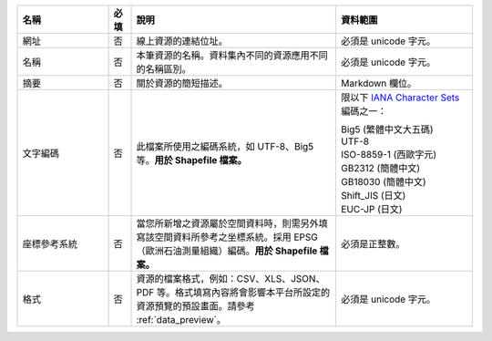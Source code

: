 .. list-table::
   :widths: 20 5 45 30
   :header-rows: 1

   * - 名稱
     - 必填
     - 說明
     - 資料範圍

   * - 網址
     - 否
     - 線上資源的連結位址。
     - 必須是 unicode 字元。

   * - 名稱
     - 否
     - 本筆資源的名稱。資料集內不同的資源應用不同的名稱區別。
     - 必須是 unicode 字元。

   * - 摘要
     - 否
     - 關於資源的簡短描述。
     - Markdown 欄位。

   * - 文字編碼
     - 否
     - 此檔案所使用之編碼系統，如 UTF-8、Big5 等。**用於 Shapefile 檔案。**
     - 限以下 `IANA Character Sets <https://www.iana.org/assignments/character-sets/character-sets.xhtml>`_ 編碼之一：

       | Big5 (繁體中文大五碼)
       | UTF-8
       | ISO-8859-1 (西歐字元)
       | GB2312 (簡體中文)
       | GB18030 (簡體中文)
       | Shift_JIS (日文)
       | EUC-JP (日文)

   * - 座標參考系統
     - 否
     - 當您所新增之資源屬於空間資料時，則需另外填寫該空間資料所參考之坐標系統。採用 EPSG （歐洲石油測量組織）編碼。**用於 Shapefile 檔案。**
     - 必須是正整數。

   * - 格式
     - 否
     - 資源的檔案格式，例如：CSV、XLS、JSON、PDF 等。格式填寫內容將會影響本平台所設定的資源預覽的預設畫面。請參考 :ref:`data_preview`。
     - 必須是 unicode 字元。
